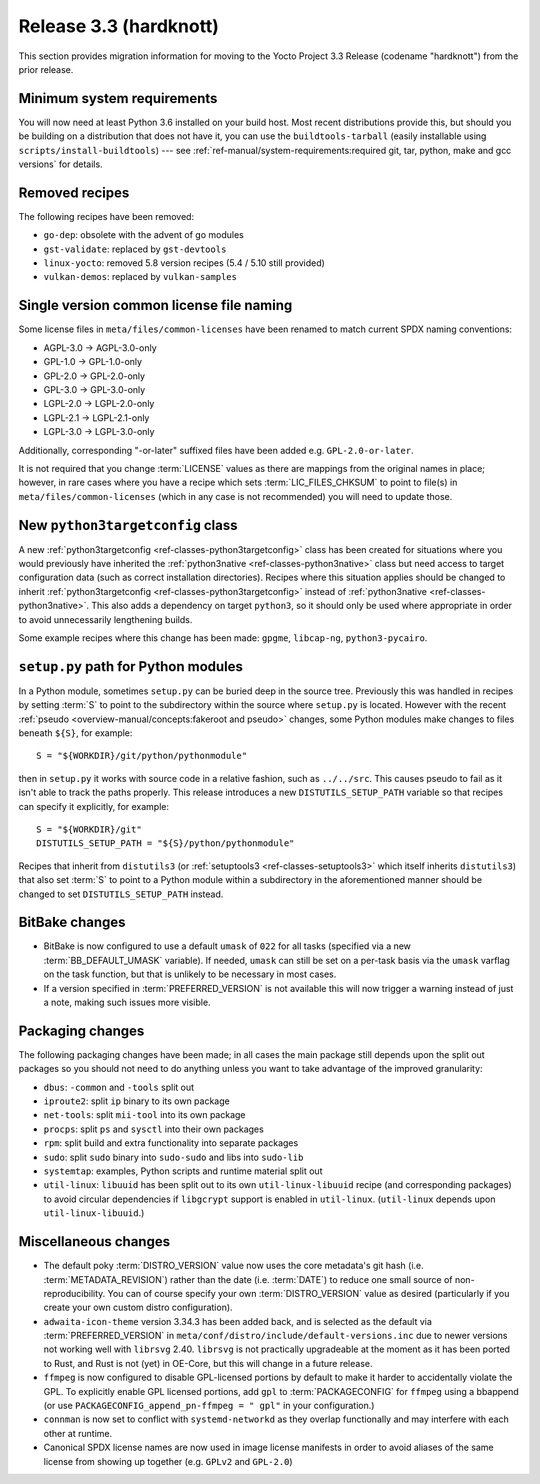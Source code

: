 .. SPDX-License-Identifier: CC-BY-SA-2.0-UK

Release 3.3 (hardknott)
=======================

This section provides migration information for moving to the Yocto
Project 3.3 Release (codename "hardknott") from the prior release.


.. _migration-3.3-minimum-system-requirements:

Minimum system requirements
---------------------------

You will now need at least Python 3.6 installed on your build host. Most recent
distributions provide this, but should you be building on a distribution that
does not have it, you can use the ``buildtools-tarball`` (easily installable
using ``scripts/install-buildtools``) --- see
:ref:`ref-manual/system-requirements:required git, tar, python, make and gcc versions`
for details.

.. _migration-3.3-removed-recipes:

Removed recipes
---------------

The following recipes have been removed:

- ``go-dep``: obsolete with the advent of go modules
- ``gst-validate``: replaced by ``gst-devtools``
- ``linux-yocto``: removed 5.8 version recipes (5.4 / 5.10 still provided)
- ``vulkan-demos``: replaced by ``vulkan-samples``


.. _migration-3.3-common-license-only-versions:

Single version common license file naming
-----------------------------------------

Some license files in ``meta/files/common-licenses`` have been renamed to match
current SPDX naming conventions:

- AGPL-3.0 -> AGPL-3.0-only
- GPL-1.0 -> GPL-1.0-only
- GPL-2.0 -> GPL-2.0-only
- GPL-3.0 -> GPL-3.0-only
- LGPL-2.0 -> LGPL-2.0-only
- LGPL-2.1 -> LGPL-2.1-only
- LGPL-3.0 -> LGPL-3.0-only

Additionally, corresponding "-or-later" suffixed files have been added e.g.
``GPL-2.0-or-later``.

It is not required that you change :term:`LICENSE` values as there are mappings
from the original names in place; however, in rare cases where you have a recipe
which sets :term:`LIC_FILES_CHKSUM` to point to file(s) in
``meta/files/common-licenses`` (which in any case is not recommended) you will
need to update those.


.. _migration-3.3-python3targetconfig:

New ``python3targetconfig`` class
---------------------------------

A new :ref:`python3targetconfig <ref-classes-python3targetconfig>` class has
been created for situations where you would previously have inherited the
:ref:`python3native <ref-classes-python3native>` class but need access to
target configuration data (such as correct installation directories). Recipes
where this situation applies should be changed to inherit
:ref:`python3targetconfig <ref-classes-python3targetconfig>` instead of
:ref:`python3native <ref-classes-python3native>`. This also adds a dependency
on target ``python3``, so it should only be used where appropriate in order to
avoid unnecessarily lengthening builds.

Some example recipes where this change has been made: ``gpgme``, ``libcap-ng``,
``python3-pycairo``.


.. _migration-3.3-distutils-path:

``setup.py`` path for Python modules
------------------------------------

In a Python module, sometimes ``setup.py`` can be buried deep in the
source tree. Previously this was handled in recipes by setting :term:`S` to
point to the subdirectory within the source where ``setup.py`` is located.
However with the recent :ref:`pseudo <overview-manual/concepts:fakeroot and pseudo>`
changes, some Python modules make changes to files beneath ``${S}``, for
example::

   S = "${WORKDIR}/git/python/pythonmodule"

then in ``setup.py`` it works with source code in a relative fashion, such
as ``../../src``. This causes pseudo to fail as it isn't able to track
the paths properly. This release introduces a new ``DISTUTILS_SETUP_PATH``
variable so that recipes can specify it explicitly, for example::

   S = "${WORKDIR}/git"
   DISTUTILS_SETUP_PATH = "${S}/python/pythonmodule"

Recipes that inherit from ``distutils3`` (or
:ref:`setuptools3 <ref-classes-setuptools3>` which itself inherits
``distutils3``) that also set :term:`S` to point to a Python module within a
subdirectory in the aforementioned manner should be changed to set
``DISTUTILS_SETUP_PATH`` instead.


.. _migration-3.3-bitbake:

BitBake changes
---------------

- BitBake is now configured to use a default ``umask`` of ``022`` for all tasks
  (specified via a new :term:`BB_DEFAULT_UMASK` variable). If needed, ``umask`` can
  still be set on a per-task basis via the ``umask`` varflag on the task
  function, but that is unlikely to be necessary in most cases.

- If a version specified in :term:`PREFERRED_VERSION` is not available this
  will now trigger a warning instead of just a note, making such issues more
  visible.


.. _migration-3.3-packaging:

Packaging changes
-----------------

The following packaging changes have been made; in all cases the main package
still depends upon the split out packages so you should not need to do anything
unless you want to take advantage of the improved granularity:

- ``dbus``: ``-common`` and ``-tools`` split out
- ``iproute2``: split ``ip`` binary to its own package
- ``net-tools``: split ``mii-tool`` into its own package
- ``procps``: split ``ps`` and ``sysctl`` into their own packages
- ``rpm``: split build and extra functionality into separate packages
- ``sudo``: split ``sudo`` binary into ``sudo-sudo`` and libs into ``sudo-lib``
- ``systemtap``: examples, Python scripts and runtime material split out
- ``util-linux``: ``libuuid`` has been split out to its own
  ``util-linux-libuuid`` recipe (and corresponding packages) to avoid circular
  dependencies if ``libgcrypt`` support is enabled in ``util-linux``.
  (``util-linux`` depends upon ``util-linux-libuuid``.)


.. _migration-3.3-misc:

Miscellaneous changes
---------------------

- The default poky :term:`DISTRO_VERSION` value now uses the core metadata's
  git hash (i.e. :term:`METADATA_REVISION`) rather than the date (i.e.
  :term:`DATE`) to reduce one small source of non-reproducibility. You can
  of course specify your own :term:`DISTRO_VERSION` value as desired
  (particularly if you create your own custom distro configuration).
- ``adwaita-icon-theme`` version 3.34.3 has been added back, and is selected
  as the default via :term:`PREFERRED_VERSION` in
  ``meta/conf/distro/include/default-versions.inc`` due to newer versions
  not working well with ``librsvg`` 2.40. ``librsvg`` is not practically
  upgradeable at the moment as it has been ported to Rust, and Rust is not
  (yet) in OE-Core, but this will change in a future release.
- ``ffmpeg`` is now configured to disable GPL-licensed portions by default
  to make it harder to accidentally violate the GPL. To explicitly enable GPL
  licensed portions, add ``gpl`` to :term:`PACKAGECONFIG` for ``ffmpeg``
  using a bbappend (or use ``PACKAGECONFIG_append_pn-ffmpeg = " gpl"`` in
  your configuration.)
- ``connman`` is now set to conflict with ``systemd-networkd`` as they
  overlap functionally and may interfere with each other at runtime.
- Canonical SPDX license names are now used in image license manifests in
  order to avoid aliases of the same license from showing up together (e.g.
  ``GPLv2`` and ``GPL-2.0``)
